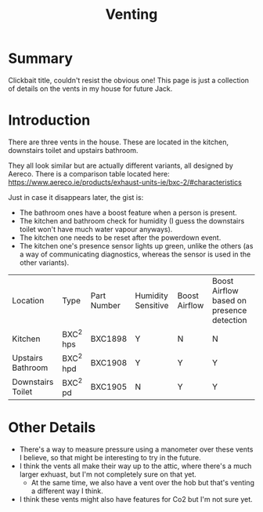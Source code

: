 #+hugo_base_dir: ./
#+hugo_section: posts
#+hugo_auto_set_lastmod: t
#+hugo_draft: false

#+title: Venting
#+hugo_tags: house

* Summary 
Clickbait title, couldn't resist the obvious one! This page is just a collection of details on the vents in my house for future Jack.

* Introduction

There are three vents in the house. These are located in the kitchen, downstairs toilet and upstairs bathroom.

They all look similar but are actually different variants, all designed by Aereco.
There is a comparison table located here: https://www.aereco.ie/products/exhaust-units-ie/bxc-2/#characteristics

Just in case it disappears later, the gist is:
- The bathroom ones have a boost feature when a person is present.
- The kitchen and bathroom check for humidity (I guess the downstairs toilet won't have much water vapour anyways).
- The kitchen one needs to be reset after the powerdown event.
- The kitchen one's presence sensor lights up green, unlike the others (as a way of communicating diagnostics, whereas the sensor is used in the other variants).

| Location          | Type      | Part Number | Humidity Sensitive | Boost Airflow | Boost Airflow based on presence detection |
| Kitchen           | BXC^2 hps | BXC1898     | Y                  | N             | N                                         |
| Upstairs Bathroom | BXC^2 hpd | BXC1908     | Y                  | Y             | Y                                         |
| Downstairs Toilet | BXC^2 pd  | BXC1905     | N                  | Y             | Y                                         |

* Other Details
- There's a way to measure pressure using a manometer over these vents I believe, so that might be interesting to try in the future.
- I think the vents all make their way up to the attic, where there's a much larger exhuast, but I'm not completely sure on that yet.
  - At the same time, we also have a vent over the hob but that's venting a different way I think.
- I think these vents might also have features for Co2 but I'm not sure yet.

